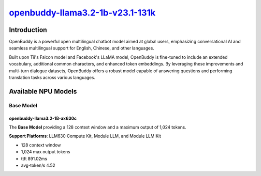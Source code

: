 `openbuddy-llama3.2-1b-v23.1-131k <https://huggingface.co/OpenBuddy/openbuddy-llama3.2-1b-v23.1-131k>`_
=======================================================================================================

Introduction
------------

OpenBuddy is a powerful open multilingual chatbot model aimed at global users, emphasizing conversational AI and seamless multilingual support for English, Chinese, and other languages.

Built upon Tii's Falcon model and Facebook's LLaMA model, OpenBuddy is fine-tuned to include an extended vocabulary, additional common characters, and enhanced token embeddings.
By leveraging these improvements and multi-turn dialogue datasets, OpenBuddy offers a robust model capable of answering questions and performing translation tasks across various languages.

Available NPU Models
--------------------

Base Model
~~~~~~~~~~

openbuddy-llama3.2-1B-ax630c
^^^^^^^^^^^^^^^^^^^^^^^^^^^^

The **Base Model** providing a 128 context window and a maximum output of 1,024 tokens.

**Support Platforms**: LLM630 Compute Kit, Module LLM, and Module LLM Kit

- 128 context window

- 1,024 max output tokens

- ttft 891.02ms

- avg-token/s 4.52